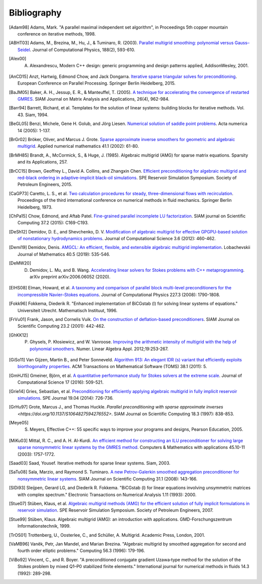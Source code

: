 Bibliography
============

.. [Adam98] Adams, Mark. "A parallel maximal independent set algorithm", in Proceedings 5th copper mountain conference on iterative methods, 1998.
.. [ABHT03] Adams, M., Brezina, M., Hu, J., & Tuminaro, R. (2003). `Parallel multigrid smoothing: polynomial versus Gauss–Seidel <https://doi.org/10.1016/S0021-9991(03)00194-3>`_. Journal of Computational Physics, 188(2), 593-610.
.. [Alex00] A. Alexandrescu, Modern C++ design: generic programming and design patterns applied, AddisonWesley, 2001.
.. [AnCD15] Anzt, Hartwig, Edmond Chow, and Jack Dongarra. `Iterative sparse triangular solves for preconditioning <https://doi.org/10.1007/978-3-662-48096-0_50>`_. European Conference on Parallel Processing. Springer Berlin Heidelberg, 2015.
.. [BaJM05] Baker, A. H., Jessup, E. R., & Manteuffel, T. (2005). `A technique for accelerating the convergence of restarted GMRES <https://doi.org/10.1137/S0895479803422014>`_. SIAM Journal on Matrix Analysis and Applications, 26(4), 962-984.
.. [Barr94] Barrett, Richard, et al. Templates for the solution of linear systems: building blocks for iterative methods. Vol. 43. Siam, 1994.
.. [BeGL05] Benzi, Michele, Gene H. Golub, and Jörg Liesen. `Numerical solution of saddle point problems <https://doi.org/10.1017/S0962492904000212>`_. Acta numerica 14 (2005): 1-137.
.. [BrGr02] Bröker, Oliver, and Marcus J. Grote. `Sparse approximate inverse smoothers for geometric and algebraic multigrid <https://doi.org/10.1016/S0168-9274(01)00110-6>`_. Applied numerical mathematics 41.1 (2002): 61-80.
.. [BrMH85] Brandt, A., McCormick, S., & Huge, J. (1985). Algebraic multigrid (AMG) for sparse matrix equations. Sparsity and its Applications, 257.
.. [BrCC15] Brown, Geoffrey L., David A. Collins, and Zhangxin Chen. `Efficient preconditioning for algebraic multigrid and red-black ordering in adaptive-implicit black-oil simulations <https://doi.org/10.2118/173231-MS>`_. SPE Reservoir Simulation Symposium. Society of Petroleum Engineers, 2015.
.. [CaGP73] Caretto, L. S., et al. `Two calculation procedures for steady, three-dimensional flows with recirculation <https://doi.org/10.1007/BFb0112677>`_. Proceedings of the third international conference on numerical methods in fluid mechanics. Springer Berlin Heidelberg, 1973.
.. [ChPa15] Chow, Edmond, and Aftab Patel. `Fine-grained parallel incomplete LU factorization <https://doi.org/10.1137/140968896>`_. SIAM journal on Scientific Computing 37.2 (2015): C169-C193.
.. [DeSh12] Demidov, D. E., and Shevchenko, D. V. `Modification of algebraic multigrid for effective GPGPU-based solution of nonstationary hydrodynamics problems <https://doi.org/10.1016/j.jocs.2012.08.008>`_. Journal of Computational Science 3.6 (2012): 460-462.
.. [Demi19] Demidov, Denis. `AMGCL: An efficient, flexible, and extensible algebraic multigrid implementation <https://doi.org/10.1134/S1995080219050056>`_. Lobachevskii Journal of Mathematics 40.5 (2019): 535-546.
.. [DeMW20] D. Demidov, L. Mu, and B. Wang. `Accelerating linear solvers for Stokes problems with C++ metaprogramming <https://arxiv.org/abs/2006.06052>`_. arXiv preprint arXiv:2006.06052 (2020).
.. [ElHS08] Elman, Howard, et al. `A taxonomy and comparison of parallel block multi-level preconditioners for the incompressible Navier–Stokes equations <https://doi.org/10.1016/j.jcp.2007.09.026>`_. Journal of Computational Physics 227.3 (2008): 1790-1808.
.. [Fokk96] Fokkema, Diederik R. "Enhanced implementation of BiCGstab (l) for solving linear systems of equations." Universiteit Utrecht. Mathematisch Instituut, 1996.
.. [FrVu01] Frank, Jason, and Cornelis Vuik. `On the construction of deflation-based preconditioners <https://doi.org/10.1137/S1064827500373231>`_. SIAM Journal on Scientific Computing 23.2 (2001): 442-462.
.. [GhKK12] P. Ghysels, P. Kłosiewicz, and W. Vanroose. `Improving the arithmetic intensity of multigrid with the help of polynomial smoothers <https://doi.org/10.1002/nla.1808>`_.  Numer. Linear Algebra Appl. 2012;19:253-267.
.. [GiSo11] Van Gijzen, Martin B., and Peter Sonneveld. `Algorithm 913: An elegant IDR (s) variant that efficiently exploits biorthogonality properties <https://doi.org/10.1145/2049662.2049667>`_. ACM Transactions on Mathematical Software (TOMS) 38.1 (2011): 5.
.. [GmHJ15] Gmeiner, Björn, et al. `A quantitative performance study for Stokes solvers at the extreme scale <https://doi.org/10.1016/j.jocs.2016.06.006>`_. Journal of Computational Science 17 (2016): 509-521.
.. [Grie14] Gries, Sebastian, et al. `Preconditioning for efficiently applying algebraic multigrid in fully implicit reservoir simulations <https://doi.org/10.2118/163608-PA>`_. SPE Journal 19.04 (2014): 726-736.
.. [GrHu97] Grote, Marcus J., and Thomas Huckle. `Parallel preconditioning with sparse approximate inverses <https://doi.org/10.1137/S1064827594276552>`. SIAM Journal on Scientific Computing 18.3 (1997): 838-853.
.. [Meye05] S. Meyers, Effective C++: 55 specific ways to improve your programs and designs, Pearson Education, 2005.
.. [MiKu03] Mittal, R. C., and A. H. Al-Kurdi. `An efficient method for constructing an ILU preconditioner for solving large sparse nonsymmetric linear systems by the GMRES method <https://doi.org/10.1016/S0898-1221(03)00154-8>`_. Computers & Mathematics with applications 45.10-11 (2003): 1757-1772.
.. [Saad03] Saad, Yousef. Iterative methods for sparse linear systems. Siam, 2003.
.. [SaTu08] Sala, Marzio, and Raymond S. Tuminaro. `A new Petrov-Galerkin smoothed aggregation preconditioner for nonsymmetric linear systems <https://doi.org/10.1137/060659545>`_. SIAM Journal on Scientific Computing 31.1 (2008): 143-166.
.. [SlDi93] Sleijpen, Gerard LG, and Diederik R. Fokkema. "BiCGstab (l) for linear equations involving unsymmetric matrices with complex spectrum." Electronic Transactions on Numerical Analysis 1.11 (1993): 2000.
.. [Stue07] Stüben, Klaus, et al. `Algebraic multigrid methods (AMG) for the efficient solution of fully implicit formulations in reservoir simulation <https://doi.org/10.2118/105832-MS>`_. SPE Reservoir Simulation Symposium. Society of Petroleum Engineers, 2007.
.. [Stue99] Stüben, Klaus. Algebraic multigrid (AMG): an introduction with applications. GMD-Forschungszentrum Informationstechnik, 1999.
.. [TrOS01] Trottenberg, U., Oosterlee, C., and Schüller, A. Multigrid. Academic Press, London, 2001.
.. [VaMB96] Vaněk, Petr, Jan Mandel, and Marian Brezina. "Algebraic multigrid by smoothed aggregation for second and fourth order elliptic problems." Computing 56.3 (1996): 179-196.
.. [ViBo92] Vincent, C., and R. Boyer. "A preconditioned conjugate gradient Uzawa‐type method for the solution of the Stokes problem by mixed Q1–P0 stabilized finite elements." International journal for numerical methods in fluids 14.3 (1992): 289-298.
